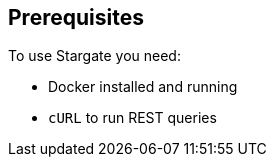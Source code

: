 == Prerequisites

To use Stargate you need:

* Docker installed and running
* `cURL` to run REST queries
